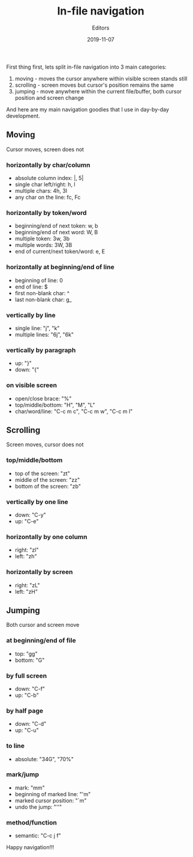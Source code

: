 #+title:  In-file navigation
#+subtitle: Editors
#+date:   2019-11-07
#+tags[]: emacs vim editors navigation productivity

First thing first, lets split in-file navigation into 3 main categories:

  1. moving - moves the cursor anywhere within visible screen stands still
  2. scrolling - screen moves but cursor's position remains the same
  3. jumping - move anywhere within the current file/buffer, both cursor position and screen change

And here are my main navigation goodies that I use in day-by-day development.

** Moving
   Cursor moves, screen does not
*** horizontally by char/column
    - absolute column index: |, 5|
    - single char left/right: h, l
    - multiple chars: 4h, 3l
    - any char on the line: fc, Fc
   [[file:/img/out-5.gif]]
*** horizontally by token/word
    - beginning/end of next token: w, b
    - beginning/end of next word: W, B
    - multiple token: 3w, 3b
    - multiple words: 3W, 3B
    - end of current/next token/word: e, E
   [[file:/img/out-6.gif]]
*** horizontally at beginning/end of line
    - beginning of line: 0
    - end of line: $
    - first non-blank char: ^
    - last non-blank char: g_
   [[file:/img/out-7.gif]]
*** vertically by line
    - single line: "j", "k"
    - multiple lines: "6j", "6k"
   [[file:/img/out-8.gif]]
*** vertically by paragraph
    - up: "}"
    - down: "{"
   [[file:/img/out-9.gif]]
*** on visible screen
    - open/close brace: "%"
    - top/middle/bottom: "H", "M", "L"
    - char/word/line: "C-c m c", "C-c m w", "C-c m l"
   [[file:/img/out-10.gif]]
** Scrolling
   Screen moves, cursor does not
*** top/middle/bottom
    - top of the screen: "zt"
    - middle of the screen: "zz"
    - bottom of the screen: "zb"
   [[file:/img/out-11.gif]]
*** vertically by one line
    - down: "C-y"
    - up: "C-e"
   [[file:/img/out-12.gif]]
*** horizontally by one column
    - right: "zl"
    - left: "zh"
   [[file:/img/out-20.gif]]
*** horizontally by screen
    - right: "zL"
    - left: "zH"
   [[file:/img/out-13.gif]]

** Jumping
   Both cursor and screen move
*** at beginning/end of file
    - top: "gg"
    - bottom: "G"
   [[file:/img/out-14.gif]]
*** by full screen
    - down: "C-f"
    - up: "C-b"
   [[file:/img/out-15.gif]]
*** by half page
    - down: "C-d"
    - up: "C-u"
   [[file:/img/out-16.gif]]
*** to line
    - absolute: "34G", "70%"
   [[file:/img/out-17.gif]]
*** mark/jump
    - mark: "mm"
    - beginning of marked line: "'m"
    - marked cursor position: "`m"
    - undo the jump: "''"
   [[file:/img/out-18.gif]]
*** method/function
    - semantic: "C-c j f"
   [[file:/img/out-19.gif]]


Happy navigation!!!
